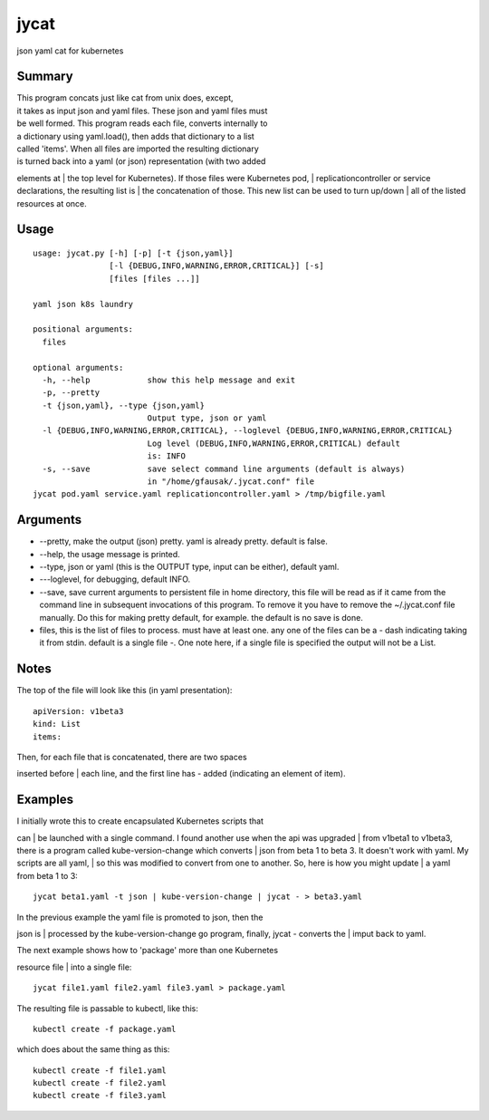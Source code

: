 jycat
=====

json yaml cat for kubernetes

Summary
-------

| This program concats just like cat from unix does, except,
| it takes as input json and yaml files. These json and yaml files must
| be well formed. This program reads each file, converts internally to
| a dictionary using yaml.load(), then adds that dictionary to a list
| called 'items'. When all files are imported the resulting dictionary
| is turned back into a yaml (or json) representation (with two added
elements at
| the top level for Kubernetes). If those files were Kubernetes pod,
| replicationcontroller or service declarations, the resulting list is
| the concatenation of those. This new list can be used to turn up/down
| all of the listed resources at once.

Usage
-----

::

    usage: jycat.py [-h] [-p] [-t {json,yaml}]
                    [-l {DEBUG,INFO,WARNING,ERROR,CRITICAL}] [-s]
                    [files [files ...]]

    yaml json k8s laundry

    positional arguments:
      files

    optional arguments:
      -h, --help            show this help message and exit
      -p, --pretty
      -t {json,yaml}, --type {json,yaml}
                            Output type, json or yaml
      -l {DEBUG,INFO,WARNING,ERROR,CRITICAL}, --loglevel {DEBUG,INFO,WARNING,ERROR,CRITICAL}
                            Log level (DEBUG,INFO,WARNING,ERROR,CRITICAL) default
                            is: INFO
      -s, --save            save select command line arguments (default is always)
                            in "/home/gfausak/.jycat.conf" file
    jycat pod.yaml service.yaml replicationcontroller.yaml > /tmp/bigfile.yaml

Arguments
---------

-  --pretty, make the output (json) pretty. yaml is already pretty.
   default is false.
-  --help, the usage message is printed.
-  --type, json or yaml (this is the OUTPUT type, input can be either),
   default yaml.
-  ---loglevel, for debugging, default INFO.
-  --save, save current arguments to persistent file in home directory,
   this file will be read as if it came from the command line in
   subsequent invocations of this program. To remove it you have to
   remove the ~/.jycat.conf file manually. Do this for making pretty
   default, for example. the default is no save is done.
-  files, this is the list of files to process. must have at least one.
   any one of the files can be a - dash indicating taking it from stdin.
   default is a single file -. One note here, if a single file is
   specified the output will not be a List.

Notes
-----

The top of the file will look like this (in yaml presentation):

::

    apiVersion: v1beta3
    kind: List
    items:

| Then, for each file that is concatenated, there are two spaces
inserted before
| each line, and the first line has - added (indicating an element of
item).

Examples
--------

| I initially wrote this to create encapsulated Kubernetes scripts that
can
| be launched with a single command. I found another use when the api
was upgraded
| from v1beta1 to v1beta3, there is a program called kube-version-change
which converts
| json from beta 1 to beta 3. It doesn't work with yaml. My scripts are
all yaml,
| so this was modified to convert from one to another. So, here is how
you might update
| a yaml from beta 1 to 3:

::

    jycat beta1.yaml -t json | kube-version-change | jycat - > beta3.yaml

| In the previous example the yaml file is promoted to json, then the
json is
| processed by the kube-version-change go program, finally, jycat -
converts the
| imput back to yaml.

| The next example shows how to 'package' more than one Kubernetes
resource file
| into a single file:

::

    jycat file1.yaml file2.yaml file3.yaml > package.yaml

The resulting file is passable to kubectl, like this:

::

    kubectl create -f package.yaml

which does about the same thing as this:

::

    kubectl create -f file1.yaml
    kubectl create -f file2.yaml
    kubectl create -f file3.yaml

.. |Version| image:: https://pypip.in/version/jycat/badge.svg
.. |Status| image:: https://pypip.in/status/jycat/badge.svg
.. |Downloads| image:: https://pypip.in/download/jycat/badge.svg
.. |Build Status| image:: https://travis-ci.org/tacodata/jycat.svg?branch=master
   :target: https://travis-ci.org/lgfausak/jycat
